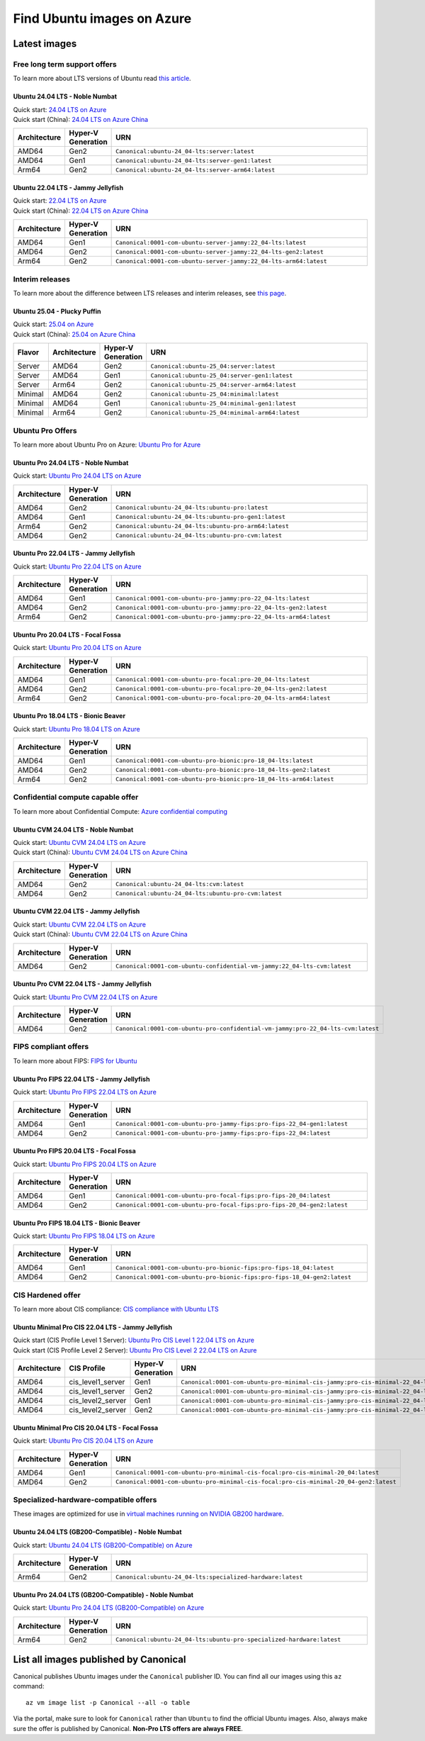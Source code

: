 Find Ubuntu images on Azure
============================

Latest images
-------------

Free long term support offers
~~~~~~~~~~~~~~~~~~~~~~~~~~~~~

To learn more about LTS versions of Ubuntu read `this article <https://ubuntu.com/blog/what-is-an-ubuntu-lts-release>`_.

Ubuntu 24.04 LTS - Noble Numbat
++++++++++++++++++++++++++++++++++

| Quick start: `24.04 LTS on Azure <https://portal.azure.com/#create/canonical.ubuntu-24_04-ltsserver>`_
| Quick start (China): `24.04 LTS on Azure China <https://portal.azure.cn/#create/canonical.ubuntu-24_04-ltsserver>`_

.. list-table::
   :widths: 10 9 50
   :header-rows: 1

   * - **Architecture**
     - **Hyper-V Generation**
     - **URN**
   * - AMD64
     - Gen2
     - ``Canonical:ubuntu-24_04-lts:server:latest``
   * - AMD64
     - Gen1
     - ``Canonical:ubuntu-24_04-lts:server-gen1:latest``
   * - Arm64
     - Gen2
     - ``Canonical:ubuntu-24_04-lts:server-arm64:latest``


Ubuntu 22.04 LTS - Jammy Jellyfish
++++++++++++++++++++++++++++++++++

| Quick start: `22.04 LTS on Azure <https://portal.azure.com/#create/canonical.0001-com-ubuntu-server-jammy22_04-lts-ARM>`_
| Quick start (China): `22.04 LTS on Azure China <https://portal.azure.cn/#create/canonical.0001-com-ubuntu-server-jammy22_04-lts-ARM>`_

.. list-table::
   :widths: 10 9 50
   :header-rows: 1

   * - **Architecture**
     - **Hyper-V Generation**
     - **URN**
   * - AMD64
     - Gen1
     - ``Canonical:0001-com-ubuntu-server-jammy:22_04-lts:latest``
   * - AMD64
     - Gen2
     - ``Canonical:0001-com-ubuntu-server-jammy:22_04-lts-gen2:latest``
   * - Arm64
     - Gen2
     - ``Canonical:0001-com-ubuntu-server-jammy:22_04-lts-arm64:latest``

Interim releases
~~~~~~~~~~~~~~~~

To learn more about the difference between LTS releases and interim releases, see `this page <https://ubuntu.com/about/release-cycle#ubuntu>`_.

Ubuntu 25.04 - Plucky Puffin
++++++++++++++++++++++++++++++++++

| Quick start: `25.04 on Azure <https://portal.azure.com/#create/canonical.ubuntu-25_04server>`_
| Quick start (China): `25.04 on Azure China <https://portal.azure.cn/#create/canonical.ubuntu-25_04server>`_

.. list-table::
   :widths: 10 10 10 70
   :header-rows: 1

   * - **Flavor**
     - **Architecture**
     - **Hyper-V Generation**
     - **URN**
   * - Server
     - AMD64
     - Gen2
     - ``Canonical:ubuntu-25_04:server:latest``
   * - Server
     - AMD64
     - Gen1
     - ``Canonical:ubuntu-25_04:server-gen1:latest``
   * - Server
     - Arm64
     - Gen2
     - ``Canonical:ubuntu-25_04:server-arm64:latest``
   * - Minimal
     - AMD64
     - Gen2
     - ``Canonical:ubuntu-25_04:minimal:latest``
   * - Minimal
     - AMD64
     - Gen1
     - ``Canonical:ubuntu-25_04:minimal-gen1:latest``
   * - Minimal
     - Arm64
     - Gen2
     - ``Canonical:ubuntu-25_04:minimal-arm64:latest``


.. _find-ubuntu-pro-on-azure:

Ubuntu Pro Offers
~~~~~~~~~~~~~~~~~

To learn more about Ubuntu Pro on Azure: `Ubuntu Pro for Azure <https://ubuntu.com/azure/pro>`_

Ubuntu Pro 24.04 LTS - Noble Numbat
++++++++++++++++++++++++++++++++++++++

| Quick start: `Ubuntu Pro 24.04 LTS on Azure <https://portal.azure.com/#create/canonical.ubuntu-24_04-ltsubuntu-pro>`_

.. list-table::
   :widths: 10 9 50
   :header-rows: 1

   * - **Architecture**
     - **Hyper-V Generation**
     - **URN**
   * - AMD64
     - Gen2
     - ``Canonical:ubuntu-24_04-lts:ubuntu-pro:latest``
   * - AMD64
     - Gen1
     - ``Canonical:ubuntu-24_04-lts:ubuntu-pro-gen1:latest``
   * - Arm64
     - Gen2
     - ``Canonical:ubuntu-24_04-lts:ubuntu-pro-arm64:latest``
   * - AMD64
     - Gen2
     - ``Canonical:ubuntu-24_04-lts:ubuntu-pro-cvm:latest``

Ubuntu Pro 22.04 LTS - Jammy Jellyfish
++++++++++++++++++++++++++++++++++++++

Quick start: `Ubuntu Pro 22.04 LTS on Azure <https://portal.azure.com/#create/canonical.0001-com-ubuntu-pro-jammypro-22_04-lts>`_


.. list-table::
   :widths: 10 9 50
   :header-rows: 1

   * - **Architecture**
     - **Hyper-V Generation**
     - **URN**
   * - AMD64
     - Gen1
     - ``Canonical:0001-com-ubuntu-pro-jammy:pro-22_04-lts:latest``
   * - AMD64
     - Gen2
     - ``Canonical:0001-com-ubuntu-pro-jammy:pro-22_04-lts-gen2:latest``
   * - Arm64
     - Gen2
     - ``Canonical:0001-com-ubuntu-pro-jammy:pro-22_04-lts-arm64:latest``


Ubuntu Pro 20.04 LTS - Focal Fossa
++++++++++++++++++++++++++++++++++

Quick start: `Ubuntu Pro 20.04 LTS on Azure <https://portal.azure.com/#create/canonical.0001-com-ubuntu-pro-focalpro-20_04-lts>`_

.. list-table::
   :widths: 10 9 50
   :header-rows: 1

   * - **Architecture**
     - **Hyper-V Generation**
     - **URN**
   * - AMD64
     - Gen1
     - ``Canonical:0001-com-ubuntu-pro-focal:pro-20_04-lts:latest``
   * - AMD64
     - Gen2
     - ``Canonical:0001-com-ubuntu-pro-focal:pro-20_04-lts-gen2:latest``
   * - Arm64
     - Gen2
     - ``Canonical:0001-com-ubuntu-pro-focal:pro-20_04-lts-arm64:latest``


Ubuntu Pro 18.04 LTS - Bionic Beaver
++++++++++++++++++++++++++++++++++++

Quick start: `Ubuntu Pro 18.04 LTS on Azure <https://portal.azure.com/#create/canonical.0001-com-ubuntu-pro-bionicpro-18_04-lts>`_

.. list-table::
   :widths: 10 9 50
   :header-rows: 1

   * - **Architecture**
     - **Hyper-V Generation**
     - **URN**
   * - AMD64
     - Gen1
     - ``Canonical:0001-com-ubuntu-pro-bionic:pro-18_04-lts:latest``
   * - AMD64
     - Gen2
     - ``Canonical:0001-com-ubuntu-pro-bionic:pro-18_04-lts-gen2:latest``
   * - Arm64
     - Gen2
     - ``Canonical:0001-com-ubuntu-pro-bionic:pro-18_04-lts-arm64:latest``


Confidential compute capable offer
~~~~~~~~~~~~~~~~~~~~~~~~~~~~~~~~~~

To learn more about Confidential Compute: `Azure confidential computing <https://azure.microsoft.com/en-us/solutions/confidential-compute/#overview>`_

Ubuntu CVM 24.04 LTS - Noble Numbat
++++++++++++++++++++++++++++++++++++++

| Quick start: `Ubuntu CVM 24.04 LTS on Azure <https://portal.azure.com/#create/canonical.ubuntu-24_04-ltscvm>`_
| Quick start (China): `Ubuntu CVM 24.04 LTS on Azure China <https://portal.azure.cn/#create/canonical.ubuntu-24_04-ltscvm>`_

.. list-table::
   :widths: 10 9 50
   :header-rows: 1

   * - **Architecture**
     - **Hyper-V Generation**
     - **URN**
   * - AMD64
     - Gen2
     - ``Canonical:ubuntu-24_04-lts:cvm:latest``
   * - AMD64
     - Gen2
     - ``Canonical:ubuntu-24_04-lts:ubuntu-pro-cvm:latest``

Ubuntu CVM 22.04 LTS - Jammy Jellyfish
++++++++++++++++++++++++++++++++++++++

| Quick start: `Ubuntu CVM 22.04 LTS on Azure <https://portal.azure.com/#create/canonical.0001-com-ubuntu-confidential-vm-jammy22_04-lts-cvm>`_
| Quick start (China): `Ubuntu CVM 22.04 LTS on Azure China <https://portal.azure.cn/#create/canonical.0001-com-ubuntu-confidential-vm-jammy22_04-lts-cvm>`_

.. list-table::
   :widths: 10 9 50
   :header-rows: 1

   * - **Architecture**
     - **Hyper-V Generation**
     - **URN**
   * - AMD64
     - Gen2
     - ``Canonical:0001-com-ubuntu-confidential-vm-jammy:22_04-lts-cvm:latest``

Ubuntu Pro CVM 22.04 LTS - Jammy Jellyfish
++++++++++++++++++++++++++++++++++++++++++

| Quick start: `Ubuntu Pro CVM 22.04 LTS on Azure <https://portal.azure.com/#create/canonical.0001-com-ubuntu-pro-confidential-vm-jammypro-22_04-lts-cvm>`_

.. list-table::
   :widths: 10 9 50
   :header-rows: 1

   * - **Architecture**
     - **Hyper-V Generation**
     - **URN**
   * - AMD64
     - Gen2
     - ``Canonical:0001-com-ubuntu-pro-confidential-vm-jammy:pro-22_04-lts-cvm:latest``


FIPS compliant offers
~~~~~~~~~~~~~~~~~~~~~

To learn more about FIPS: `FIPS for Ubuntu <https://ubuntu.com/security/certifications/docs/fips>`_

Ubuntu Pro FIPS 22.04 LTS - Jammy Jellyfish
+++++++++++++++++++++++++++++++++++++++++++

Quick start: `Ubuntu Pro FIPS 22.04 LTS on Azure <https://portal.azure.com/#create/canonical.0001-com-ubuntu-pro-jammy-fipspro-fips-22_04>`_

.. list-table::
   :widths: 10 9 50
   :header-rows: 1

   * - **Architecture**
     - **Hyper-V Generation**
     - **URN**
   * - AMD64
     - Gen1
     - ``Canonical:0001-com-ubuntu-pro-jammy-fips:pro-fips-22_04-gen1:latest``
   * - AMD64
     - Gen2
     - ``Canonical:0001-com-ubuntu-pro-jammy-fips:pro-fips-22_04:latest``


Ubuntu Pro FIPS 20.04 LTS - Focal Fossa
+++++++++++++++++++++++++++++++++++++++

Quick start: `Ubuntu Pro FIPS 20.04 LTS on Azure <https://portal.azure.com/#create/canonical.0001-com-ubuntu-pro-focal-fipspro-fips-20_04>`_

.. list-table::
   :widths: 10 9 50
   :header-rows: 1

   * - **Architecture**
     - **Hyper-V Generation**
     - **URN**
   * - AMD64
     - Gen1
     - ``Canonical:0001-com-ubuntu-pro-focal-fips:pro-fips-20_04:latest``
   * - AMD64
     - Gen2
     - ``Canonical:0001-com-ubuntu-pro-focal-fips:pro-fips-20_04-gen2:latest``


Ubuntu Pro FIPS 18.04 LTS - Bionic Beaver
+++++++++++++++++++++++++++++++++++++++++

Quick start: `Ubuntu Pro FIPS 18.04 LTS on Azure <https://portal.azure.com/#create/canonical.0001-com-ubuntu-pro-bionic-fipspro-fips-18_04>`_

.. list-table::
   :widths: 10 9 50
   :header-rows: 1

   * - **Architecture**
     - **Hyper-V Generation**
     - **URN**
   * - AMD64
     - Gen1
     - ``Canonical:0001-com-ubuntu-pro-bionic-fips:pro-fips-18_04:latest``
   * - AMD64
     - Gen2
     - ``Canonical:0001-com-ubuntu-pro-bionic-fips:pro-fips-18_04-gen2:latest``


CIS Hardened offer
~~~~~~~~~~~~~~~~~~

To learn more about CIS compliance: `CIS compliance with Ubuntu LTS <https://ubuntu.com/security/certifications/docs/usg/cis>`_

Ubuntu Minimal Pro CIS 22.04 LTS - Jammy Jellyfish
++++++++++++++++++++++++++++++++++++++++++++++++++

| Quick start (CIS Profile Level 1 Server): `Ubuntu Pro CIS Level 1 22.04 LTS on Azure  <https://portal.azure.com/#create/canonical.0001-com-ubuntu-pro-minimal-cis-jammypro-cis-minimal-22_04-level-1>`_
| Quick start (CIS Profile Level 2 Server): `Ubuntu Pro CIS Level 2 22.04 LTS on Azure  <https://portal.azure.com/#create/canonical.0001-com-ubuntu-pro-minimal-cis-jammypro-cis-minimal-22_04-level-2>`_

.. list-table::
   :widths: 10 10 9 50
   :header-rows: 1

   * - **Architecture**
     - **CIS Profile**
     - **Hyper-V Generation**
     - **URN**
   * - AMD64
     - cis_level1_server
     - Gen1
     - ``Canonical:0001-com-ubuntu-pro-minimal-cis-jammy:pro-cis-minimal-22_04-level-1-gen1:latest``
   * - AMD64
     - cis_level1_server
     - Gen2
     - ``Canonical:0001-com-ubuntu-pro-minimal-cis-jammy:pro-cis-minimal-22_04-level-1:latest``
   * - AMD64
     - cis_level2_server
     - Gen1
     - ``Canonical:0001-com-ubuntu-pro-minimal-cis-jammy:pro-cis-minimal-22_04-level-2-gen1:latest``
   * - AMD64
     - cis_level2_server
     - Gen2
     - ``Canonical:0001-com-ubuntu-pro-minimal-cis-jammy:pro-cis-minimal-22_04-level-2:latest``

Ubuntu Minimal Pro CIS 20.04 LTS - Focal Fossa
++++++++++++++++++++++++++++++++++++++++++++++

Quick start: `Ubuntu Pro CIS 20.04 LTS on Azure  <https://portal.azure.com/#create/canonical.0001-com-ubuntu-pro-minimal-cis-focalpro-cis-minimal-20_04>`_

.. list-table::
   :widths: 10 9 50
   :header-rows: 1

   * - **Architecture**
     - **Hyper-V Generation**
     - **URN**
   * - AMD64
     - Gen1
     - ``Canonical:0001-com-ubuntu-pro-minimal-cis-focal:pro-cis-minimal-20_04:latest``
   * - AMD64
     - Gen2
     - ``Canonical:0001-com-ubuntu-pro-minimal-cis-focal:pro-cis-minimal-20_04-gen2:latest``


Specialized-hardware-compatible offers
~~~~~~~~~~~~~~~~~~~~~~~~~~~~~~~~~~~~~~

These images are optimized for use in `virtual machines running on NVIDIA GB200 hardware <https://learn.microsoft.com/en-us/azure/virtual-machines/sizes/gpu-accelerated/nd-gb200-v6-series>`_.

Ubuntu 24.04 LTS (GB200-Compatible) - Noble Numbat
++++++++++++++++++++++++++++++++++++++++++++++++++

Quick start: `Ubuntu 24.04 LTS (GB200-Compatible) on Azure <https://portal.azure.com/#create/canonical.ubuntu-24_04-ltsspecialized-hardware>`_

.. list-table::
   :widths: 10 9 50
   :header-rows: 1

   * - **Architecture**
     - **Hyper-V Generation**
     - **URN**
   * - Arm64
     - Gen2
     - ``Canonical:ubuntu-24_04-lts:specialized-hardware:latest``

Ubuntu Pro 24.04 LTS (GB200-Compatible) - Noble Numbat
++++++++++++++++++++++++++++++++++++++++++++++++++++++

Quick start: `Ubuntu Pro 24.04 LTS (GB200-Compatible) on Azure <https://portal.azure.com/#create/canonical.ubuntu-24_04-ltsubuntu-pro-specialized-hardware>`_

.. list-table::
   :widths: 10 9 50
   :header-rows: 1

   * - **Architecture**
     - **Hyper-V Generation**
     - **URN**
   * - Arm64
     - Gen2
     - ``Canonical:ubuntu-24_04-lts:ubuntu-pro-specialized-hardware:latest``


List all images published by Canonical
--------------------------------------

Canonical publishes Ubuntu images under the ``Canonical`` publisher ID. You can find all our images using this ``az`` command::

   az vm image list -p Canonical --all -o table


Via the portal, make sure to look for ``Canonical`` rather than ``Ubuntu`` to find the official Ubuntu images. Also, always make sure the offer is published by Canonical. **Non-Pro LTS offers are always FREE**.
